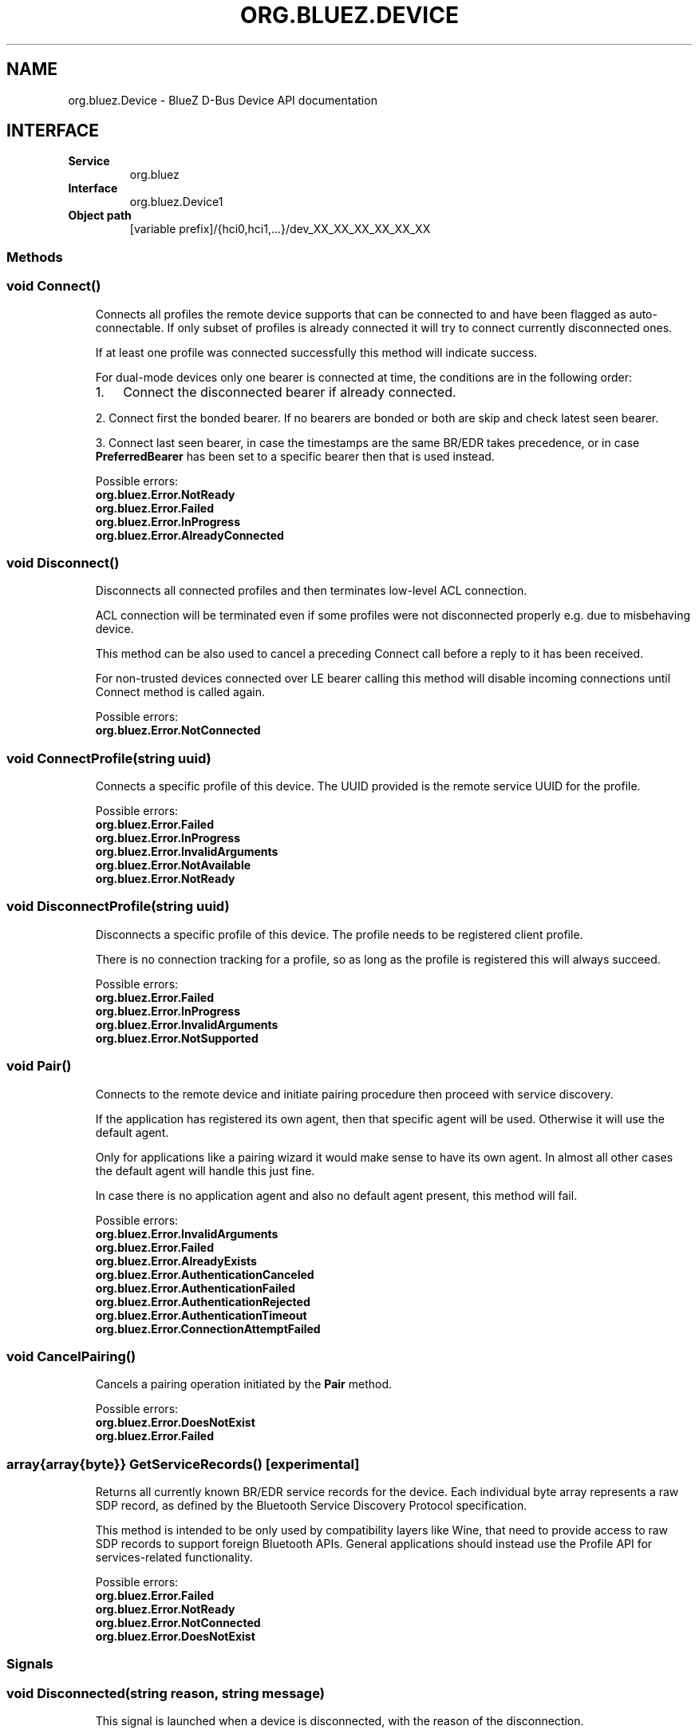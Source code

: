 .\" Man page generated from reStructuredText.
.
.
.nr rst2man-indent-level 0
.
.de1 rstReportMargin
\\$1 \\n[an-margin]
level \\n[rst2man-indent-level]
level margin: \\n[rst2man-indent\\n[rst2man-indent-level]]
-
\\n[rst2man-indent0]
\\n[rst2man-indent1]
\\n[rst2man-indent2]
..
.de1 INDENT
.\" .rstReportMargin pre:
. RS \\$1
. nr rst2man-indent\\n[rst2man-indent-level] \\n[an-margin]
. nr rst2man-indent-level +1
.\" .rstReportMargin post:
..
.de UNINDENT
. RE
.\" indent \\n[an-margin]
.\" old: \\n[rst2man-indent\\n[rst2man-indent-level]]
.nr rst2man-indent-level -1
.\" new: \\n[rst2man-indent\\n[rst2man-indent-level]]
.in \\n[rst2man-indent\\n[rst2man-indent-level]]u
..
.TH "ORG.BLUEZ.DEVICE" "5" "October 2023" "BlueZ" "Linux System Administration"
.SH NAME
org.bluez.Device \- BlueZ D-Bus Device API documentation
.SH INTERFACE
.INDENT 0.0
.TP
.B Service
org.bluez
.TP
.B Interface
org.bluez.Device1
.TP
.B Object path
[variable prefix]/{hci0,hci1,...}/dev_XX_XX_XX_XX_XX_XX
.UNINDENT
.SS Methods
.SS void Connect()
.INDENT 0.0
.INDENT 3.5
Connects all profiles the remote device supports that can be connected
to and have been flagged as auto\-connectable. If only subset of profiles
is already connected it will try to connect currently disconnected ones.
.sp
If at least one profile was connected successfully this method will
indicate success.
.sp
For dual\-mode devices only one bearer is connected at time, the
conditions are in the following order:
.INDENT 0.0
.IP 1. 3
Connect the disconnected bearer if already connected.
.UNINDENT
.sp
2. Connect first the bonded bearer. If no bearers are bonded or both
are skip and check latest seen bearer.
.sp
3. Connect last seen bearer, in case the timestamps are the same BR/EDR
takes precedence, or in case \fBPreferredBearer\fP has been set to a
specific bearer then that is used instead.
.sp
Possible errors:
.INDENT 0.0
.TP
.B org.bluez.Error.NotReady
.TP
.B org.bluez.Error.Failed
.TP
.B org.bluez.Error.InProgress
.TP
.B org.bluez.Error.AlreadyConnected
.UNINDENT
.UNINDENT
.UNINDENT
.SS void Disconnect()
.INDENT 0.0
.INDENT 3.5
Disconnects all connected profiles and then terminates low\-level ACL
connection.
.sp
ACL connection will be terminated even if some profiles were not
disconnected properly e.g. due to misbehaving device.
.sp
This method can be also used to cancel a preceding Connect call before
a reply to it has been received.
.sp
For non\-trusted devices connected over LE bearer calling this method
will disable incoming connections until Connect method is called again.
.sp
Possible errors:
.INDENT 0.0
.TP
.B org.bluez.Error.NotConnected
.UNINDENT
.UNINDENT
.UNINDENT
.SS void ConnectProfile(string uuid)
.INDENT 0.0
.INDENT 3.5
Connects a specific profile of this device. The UUID provided is the
remote service UUID for the profile.
.sp
Possible errors:
.INDENT 0.0
.TP
.B org.bluez.Error.Failed
.TP
.B org.bluez.Error.InProgress
.TP
.B org.bluez.Error.InvalidArguments
.TP
.B org.bluez.Error.NotAvailable
.TP
.B org.bluez.Error.NotReady
.UNINDENT
.UNINDENT
.UNINDENT
.SS void DisconnectProfile(string uuid)
.INDENT 0.0
.INDENT 3.5
Disconnects a specific profile of this device. The profile needs to be
registered client profile.
.sp
There is no connection tracking for a profile, so as long as the
profile is registered this will always succeed.
.sp
Possible errors:
.INDENT 0.0
.TP
.B org.bluez.Error.Failed
.TP
.B org.bluez.Error.InProgress
.TP
.B org.bluez.Error.InvalidArguments
.TP
.B org.bluez.Error.NotSupported
.UNINDENT
.UNINDENT
.UNINDENT
.SS void Pair()
.INDENT 0.0
.INDENT 3.5
Connects to the remote device and initiate pairing procedure then
proceed with service discovery.
.sp
If the application has registered its own agent, then that specific
agent will be used. Otherwise it will use the default agent.
.sp
Only for applications like a pairing wizard it would make sense to have
its own agent. In almost all other cases the default agent will handle
this just fine.
.sp
In case there is no application agent and also no default agent present,
this method will fail.
.sp
Possible errors:
.INDENT 0.0
.TP
.B org.bluez.Error.InvalidArguments
.TP
.B org.bluez.Error.Failed
.TP
.B org.bluez.Error.AlreadyExists
.TP
.B org.bluez.Error.AuthenticationCanceled
.TP
.B org.bluez.Error.AuthenticationFailed
.TP
.B org.bluez.Error.AuthenticationRejected
.TP
.B org.bluez.Error.AuthenticationTimeout
.TP
.B org.bluez.Error.ConnectionAttemptFailed
.UNINDENT
.UNINDENT
.UNINDENT
.SS void CancelPairing()
.INDENT 0.0
.INDENT 3.5
Cancels a pairing operation initiated by the \fBPair\fP method.
.sp
Possible errors:
.INDENT 0.0
.TP
.B org.bluez.Error.DoesNotExist
.TP
.B org.bluez.Error.Failed
.UNINDENT
.UNINDENT
.UNINDENT
.SS array{array{byte}} GetServiceRecords() [experimental]
.INDENT 0.0
.INDENT 3.5
Returns all currently known BR/EDR service records for the device. Each
individual byte array represents a raw SDP record, as defined by the
Bluetooth Service Discovery Protocol specification.
.sp
This method is intended to be only used by compatibility layers like
Wine, that need to provide access to raw SDP records to support foreign
Bluetooth APIs. General applications should instead use the Profile API
for services\-related functionality.
.sp
Possible errors:
.INDENT 0.0
.TP
.B org.bluez.Error.Failed
.TP
.B org.bluez.Error.NotReady
.TP
.B org.bluez.Error.NotConnected
.TP
.B org.bluez.Error.DoesNotExist
.UNINDENT
.UNINDENT
.UNINDENT
.SS Signals
.SS void Disconnected(string reason, string message)
.INDENT 0.0
.INDENT 3.5
This signal is launched when a device is disconnected, with the reason
of the disconnection.
.sp
This could be used by client application, depending on internal policy,
to try to reconnect to the device in case of timeout or unknown
disconnection, or to try to connect to another device.
.sp
Possible reasons:
.INDENT 0.0
.TP
.B org.bluez.Reason.Unknown
.TP
.B org.bluez.Reason.Timeout
Connection timeout.
.sp
The link supervision timeout has expired for a connection or the
synchronization timeout has expired for a broadcast.
.TP
.B org.bluez.Reason.Local
Connection terminated by local host.
.sp
The local device terminated the connection, terminated
synchronization with a broadcaster, or terminated broadcasting
packets.
.TP
.B org.bluez.Reason.Remote
Connection terminated by remote host.
.sp
This disconnection can be due to:
\- the user on the remote device either terminated the connection
or stopped broadcasting packets,
\- the remote device terminated the connection because of low
resources,
\- the remote device terminated the connection because the device
is about to power off.
.TP
.B org.bluez.Reason.Authentication
Connection terminated due to an authentication failure.
.TP
.B org.bluez.Reason.Suspend
Connection terminated by local host for suspend.
.UNINDENT
.UNINDENT
.UNINDENT
.SS Properties
.SS string Address [readonly]
.INDENT 0.0
.INDENT 3.5
The Bluetooth device address of the remote device.
.UNINDENT
.UNINDENT
.SS string AddressType [readonly]
.INDENT 0.0
.INDENT 3.5
The Bluetooth device Address Type. For dual\-mode and BR/EDR only devices
this defaults to \(dqpublic\(dq. Single mode LE devices may have either value.
If remote device uses privacy than before pairing this represents
address type used for connection and Identity Address after pairing.
.sp
Possible values:
.INDENT 0.0
.TP
.B \(dqpublic\(dq
Public address
.TP
.B \(dqrandom\(dq
Random address
.UNINDENT
.UNINDENT
.UNINDENT
.SS string Name [readonly, optional]
.INDENT 0.0
.INDENT 3.5
The Bluetooth remote name.
.sp
This value is only present for completeness. It is better to always use
the \fBAlias\fP property when displaying the devices name.
.sp
If the \fBAlias\fP property is unset, it will reflect this value which
makes it more convenient.
.UNINDENT
.UNINDENT
.SS string Icon [readonly, optional]
.INDENT 0.0
.INDENT 3.5
Proposed icon name according to the freedesktop.org icon naming
specification.
.UNINDENT
.UNINDENT
.SS uint32 Class [readonly, optional]
.INDENT 0.0
.INDENT 3.5
The Bluetooth class of device of the remote device.
.UNINDENT
.UNINDENT
.SS uint16 Appearance [readonly, optional]
.INDENT 0.0
.INDENT 3.5
External appearance of device, as found on GAP service.
.UNINDENT
.UNINDENT
.SS array{string} UUIDs [readonly, optional]
.INDENT 0.0
.INDENT 3.5
List of 128\-bit UUIDs that represents the available remote services.
.UNINDENT
.UNINDENT
.SS boolean Paired [readonly]
.INDENT 0.0
.INDENT 3.5
Indicates if the remote device is paired. Paired means the pairing
process where devices exchange the information to establish an
encrypted connection has been completed.
.UNINDENT
.UNINDENT
.SS boolean Bonded [readonly]
.INDENT 0.0
.INDENT 3.5
Indicates if the remote device is bonded. Bonded means the information
exchanged on pairing process has been stored and will be persisted.
.UNINDENT
.UNINDENT
.SS boolean Connected [readonly]
.INDENT 0.0
.INDENT 3.5
Indicates if the remote device is currently connected.
A PropertiesChanged signal indicate changes to this status.
.UNINDENT
.UNINDENT
.SS boolean Trusted [readwrite]
.INDENT 0.0
.INDENT 3.5
Indicates if the remote is seen as trusted. This setting can be changed
by the application.
.UNINDENT
.UNINDENT
.SS boolean Blocked [readwrite]
.INDENT 0.0
.INDENT 3.5
If set to true any incoming connections from the device will be
immediately rejected. Any device drivers will also be removed and
no new ones will be probed as long as the device is blocked.
.UNINDENT
.UNINDENT
.SS boolean WakeAllowed [readwrite]
.INDENT 0.0
.INDENT 3.5
If set to true this device will be allowed to wake the host from
system suspend.
.UNINDENT
.UNINDENT
.SS string Alias [readwrite]
.INDENT 0.0
.INDENT 3.5
The name alias for the remote device. The alias can be used to have a
different friendly name for the remote device.
.sp
In case no alias is set, it will return the remote device name. Setting
an empty string as alias will convert it back to the remote device name.
.sp
When resetting the alias with an empty string, the property will default
back to the remote name.
.UNINDENT
.UNINDENT
.SS object Adapter [readonly]
.INDENT 0.0
.INDENT 3.5
The object path of the adapter the device belongs to.
.UNINDENT
.UNINDENT
.SS boolean LegacyPairing [readonly]
.INDENT 0.0
.INDENT 3.5
Set to true if the device only supports the pre\-2.1 pairing mechanism.
This property is useful during device discovery to anticipate whether
legacy or simple pairing will occur if pairing is initiated.
.sp
Note that this property can exhibit false\-positives in the case of
Bluetooth 2.1 (or newer) devices that have disabled Extended Inquiry
Response support.
.UNINDENT
.UNINDENT
.SS boolean CablePairing [readonly]
.INDENT 0.0
.INDENT 3.5
Set to true if the device was cable paired and it doesn\(aqt support the
canonical bonding with encryption, e.g. the Sixaxis gamepad.
If true, BlueZ will establish a connection without enforcing encryption.
.UNINDENT
.UNINDENT
.SS string Modalias [readonly, optional]
.INDENT 0.0
.INDENT 3.5
Remote Device ID information in modalias format used by the kernel and
udev.
.UNINDENT
.UNINDENT
.SS int16 RSSI [readonly, optional]
.INDENT 0.0
.INDENT 3.5
Received Signal Strength Indicator of the remote device (inquiry or
advertising).
.UNINDENT
.UNINDENT
.SS int16 TxPower [readonly, optional]
.INDENT 0.0
.INDENT 3.5
Advertised transmitted power level (inquiry or advertising).
.UNINDENT
.UNINDENT
.SS dict ManufacturerData [readonly, optional]
.INDENT 0.0
.INDENT 3.5
Manufacturer specific advertisement data. Keys are 16 bits Manufacturer
ID followed by its byte array value.
.UNINDENT
.UNINDENT
.SS dict ServiceData [readonly, optional]
.INDENT 0.0
.INDENT 3.5
Service advertisement data. Keys are the UUIDs in string format followed
by its byte array value.
.UNINDENT
.UNINDENT
.SS bool ServicesResolved [readonly]
.INDENT 0.0
.INDENT 3.5
Indicate whether or not service discovery has been resolved.
.UNINDENT
.UNINDENT
.SS array{byte} AdvertisingFlags [readonly]
.INDENT 0.0
.INDENT 3.5
The Advertising Data Flags of the remote device.
.UNINDENT
.UNINDENT
.SS dict AdvertisingData [readonly]
.INDENT 0.0
.INDENT 3.5
The Advertising Data of the remote device. Keys are 1 byte AD Type
followed by data as byte array.
.sp
Note: Only types considered safe to be handled by application are
exposed.
.sp
Possible values:
.INDENT 0.0
.TP
.B <type>
<byte array>
.UNINDENT
.sp
Example:
.INDENT 0.0
.INDENT 3.5
<Transport Discovery> <Organization Flags...>
0x26                   0x01         0x01...
.UNINDENT
.UNINDENT
.UNINDENT
.UNINDENT
.SS array{object, dict} Sets [readonly, experimental]
.INDENT 0.0
.INDENT 3.5
The object paths of the sets the device belongs to followed by a
dictionary which can contain the following:
.INDENT 0.0
.TP
.B byte Rank
Rank of the device in the Set.
.UNINDENT
.UNINDENT
.UNINDENT
.SS string PreferredBearer [readwrite, optional, experimental]
.INDENT 0.0
.INDENT 3.5
Indicate the preferred bearer when initiating a connection, only
available for dual\-mode devices.
.sp
When changing from \(dqbredr\(dq to \(dqle\(dq the device will be removed from the
\(aqauto\-connect\(aq list so it won\(aqt automatically be connected when
adverting.
.sp
Note: Changes only take effect when the device is disconnected.
.sp
Possible values:
.INDENT 0.0
.TP
.B \(dqlast\-used\(dq
Connect to last used bearer first. Default.
.TP
.B \(dqbredr\(dq
Connect to BR/EDR first.
.TP
.B \(dqle\(dq
Connect to LE first.
.TP
.B \(dqlast\-seen\(dq
Connect to last seen bearer first.
.UNINDENT
.UNINDENT
.UNINDENT
.\" Generated by docutils manpage writer.
.
